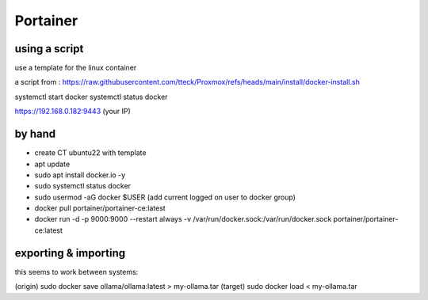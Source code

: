 Portainer
=========   

using a script
--------------


use a template for the linux container


a script from : 
https://raw.githubusercontent.com/tteck/Proxmox/refs/heads/main/install/docker-install.sh


systemctl start docker
systemctl status docker

https://192.168.0.182:9443 (your IP) 


by hand
-------

- create CT ubuntu22 with template
- apt update
- sudo apt install docker.io -y
- sudo systemctl status docker
- sudo usermod -aG docker $USER (add current logged on user to docker group)
- docker pull portainer/portainer-ce:latest
- docker run -d -p 9000:9000 --restart always -v /var/run/docker.sock:/var/run/docker.sock portainer/portainer-ce:latest



exporting & importing
----------------------

this seems to work between systems: 


(origin) sudo docker save ollama/ollama:latest  > my-ollama.tar
(target) sudo docker load < my-ollama.tar 
